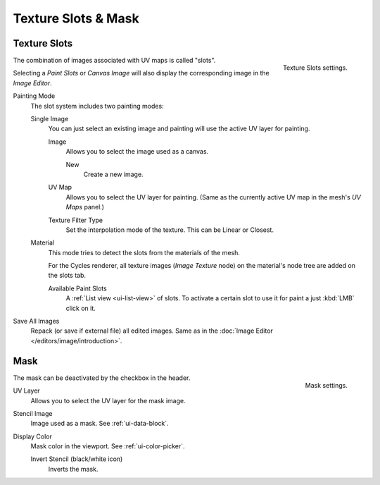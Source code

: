 
********************
Texture Slots & Mask
********************

.. _bpy.types.ImagePaint.mode:
.. _bpy.types.ImagePaint.interpolation:

Texture Slots
=============

.. figure:: /images/sculpt-paint_texture-paint_slots-mask_slots-panel.png
   :align: right

   Texture Slots settings.

The combination of images associated with UV maps is called "slots".

Selecting a *Paint Slots* or *Canvas Image*
will also display the corresponding image in the *Image Editor*.

Painting Mode
   The slot system includes two painting modes:

   Single Image
      You can just select an existing image and painting will use
      the active UV layer for painting.

      Image
         Allows you to select the image used as a canvas.

         New
            Create a new image.
      UV Map
         Allows you to select the UV layer for painting.
         (Same as the currently active UV map in the mesh's *UV Maps* panel.)
      Texture Filter Type
         Set the interpolation mode of the texture. This can be Linear or Closest.

   Material
      This mode tries to detect the slots from the materials of the mesh.

      For the Cycles renderer,
      all texture images (*Image Texture* node) on the material's node tree are
      added on the slots tab.

      Available Paint Slots
         A :ref:`List view <ui-list-view>` of slots.
         To activate a certain slot to use it for paint a just :kbd:`LMB` click on it.

Save All Images
   Repack (or save if external file) all edited images.
   Same as in the :doc:`Image Editor </editors/image/introduction>`.


.. _bpy.types.ImagePaint.stencil:

Mask
====

.. figure:: /images/sculpt-paint_texture-paint_slots-mask_mask-panel.png
   :align: right

   Mask settings.

The mask can be deactivated by the checkbox in the header.

UV Layer
   Allows you to select the UV layer for the mask image.
Stencil Image
   Image used as a mask. See :ref:`ui-data-block`.
Display Color
   Mask color in the viewport. See :ref:`ui-color-picker`.

   Invert Stencil (black/white icon)
      Inverts the mask.
